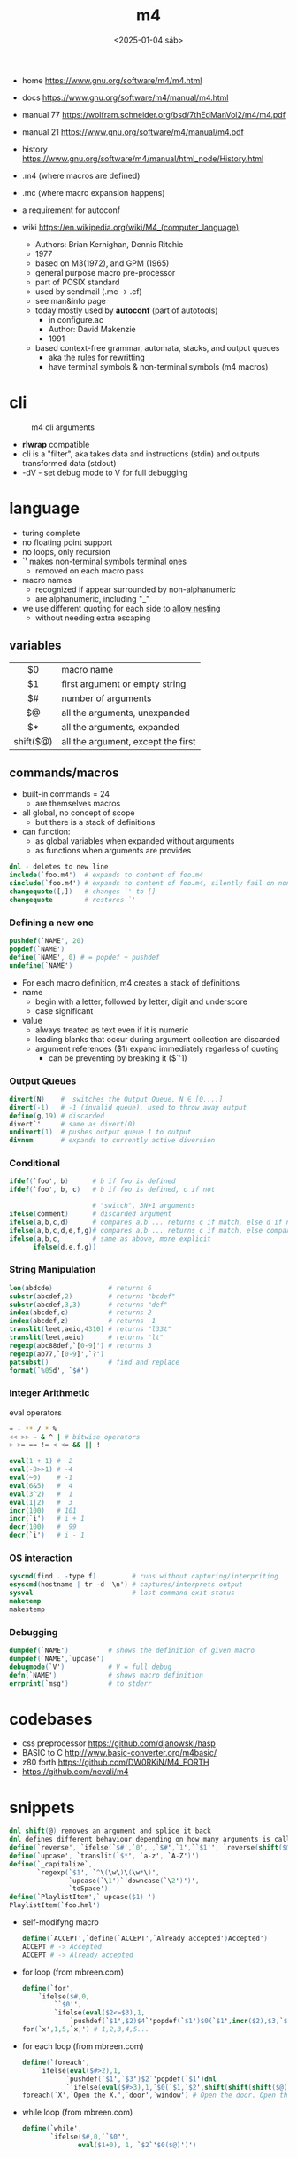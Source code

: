 #+TITLE: m4
#+DATE: <2025-01-04 sáb>
#+KEYWORDS: m4, programming, cheatsheet, quick reference

- home https://www.gnu.org/software/m4/m4.html
- docs https://www.gnu.org/software/m4/manual/m4.html
- manual 77 https://wolfram.schneider.org/bsd/7thEdManVol2/m4/m4.pdf
- manual 21 https://www.gnu.org/software/m4/manual/m4.pdf
- history https://www.gnu.org/software/m4/manual/html_node/History.html

- .m4 (where macros are defined)
- .mc (where macro expansion happens)
- a requirement for autoconf
- wiki https://en.wikipedia.org/wiki/M4_(computer_language)
  - Authors: Brian Kernighan, Dennis Ritchie
  - 1977
  - based on M3(1972), and GPM (1965)
  - general purpose macro pre-processor
  - part of POSIX standard
  - used by sendmail (.mc -> .cf)
  - see man&info page
  - today mostly used by *autoconf* (part of autotools)
    - in configure.ac
    - Author: David Makenzie
    - 1991
  - based context-free grammar, automata, stacks, and output queues
    - aka the rules for rewritting
    - have terminal symbols & non-terminal symbols (m4 macros)

* cli

#+ATTR_ORG: :width 500
#+CAPTION: m4 cli arguments
[[./m4cli.jpg]]

- *rlwrap* compatible
- cli is a "filter", aka takes data and instructions (stdin) and outputs transformed data (stdout)
- -dV - set debug mode to V for full debugging

* language

- turing complete
- no floating point support
- no loops, only recursion
- `' makes non-terminal symbols terminal ones
  - removed on each macro pass
- macro names
  - recognized if appear surrounded by non-alphanumeric
  - are alphanumeric, including "_"
- we use different quoting for each side to _allow nesting_
  - without needing extra escaping

** variables

|-----------+------------------------------------|
|    <c>    |                                    |
|    $0     | macro name                         |
|    $1     | first argument or empty string     |
|    $#     | number of arguments                |
|    $@     | all the arguments, unexpanded      |
|    $*     | all the arguments, expanded        |
| shift($@) | all the argument, except the first |
|-----------+------------------------------------|

** commands/macros

- built-in commands = 24
  - are themselves macros

- all global, no concept of scope
  - but there is a stack of definitions

- can function:
  - as global variables when expanded without arguments
  - as functions when arguments are provides

#+begin_src m4
  dnl - deletes to new line
  include(`foo.m4')  # expands to content of foo.m4
  sinclude(`foo.m4') # expands to content of foo.m4, silently fail on non exist
  changequote([,])   # changes `' to []
  changequote        # restores `'
#+end_src

*** Defining a new one

#+begin_src m4
  pushdef(`NAME', 20)
  popdef(`NAME')
  define(`NAME', 0) # = popdef + pushdef
  undefine(`NAME')
#+end_src

- For each macro definition, m4 creates a stack of definitions
- name
  - begin with a letter, followed by letter, digit and underscore
  - case significant
- value
  - always treated as text even if it is numeric
  - leading blanks that occur during argument collection are discarded
  - argument references ($1) expand immediately regarless of quoting
    - can be preventing by breaking it ($`'1)

*** Output Queues

#+begin_src m4
  divert(N)    #  switches the Output Queue, N ∈ [0,...]
  divert(-1)   # -1 (invalid queue), used to throw away output
  define(g,19) # discarded
  divert`'     # same as divert(0)
  undivert(1)  # pushes output queue 1 to output
  divnum       # expands to currently active diversion
#+end_src

*** Conditional

#+begin_src m4
  ifdef(`foo', b)      # b if foo is defined
  ifdef(`foo', b, c)   # b if foo is defined, c if not

                       # "switch", 3N+1 arguments
  ifelse(comment)      # discarded argument
  ifelse(a,b,c,d)      # compares a,b ... returns c if match, else d if not
  ifelse(a,b,c,d,e,f,g)# compares a,b ... returns c if match, else compares d,e
  ifelse(a,b,c,        # same as above, more explicit
        ifelse(d,e,f,g))
#+end_src

*** String Manipulation

#+begin_src m4
  len(abdcde)              # returns 6
  substr(abcdef,2)         # returns "bcdef"
  substr(abcdef,3,3)       # returns "def"
  index(abcdef,c)          # returns 2
  index(abcdef,z)          # returns -1
  translit(leet,aeio,4310) # returns "l33t"
  translit(leet,aeio)      # returns "lt"
  regexp(abc88def,`[0-9]') # returns 3
  regexp(ab77,`[0-9]',`?')
  patsubst()               # find and replace
  format(`%05d', `$#')
#+end_src

*** Integer Arithmetic

#+CAPTION: eval operators
#+begin_src sh
  + - ** / * %
  << >> ~ & ^ | # bitwise operators
  > >= == != < <= && || !
#+end_src

#+begin_src m4
  eval(1 + 1) #  2
  eval(-8>>1) # -4
  eval(~0)    # -1
  eval(6&5)   #  4
  eval(3^2)   #  1
  eval(1|2)   #  3
  incr(100)   # 101
  incr(`i')   # i + 1
  decr(100)   #  99
  decr(`i')   # i - 1
#+end_src

*** OS interaction

#+begin_src m4
  syscmd(find . -type f)         # runs without capturing/interpriting
  esyscmd(hostname | tr -d '\n') # captures/interprets output
  sysval                         # last command exit status
  maketemp
  makestemp
#+end_src

*** Debugging

#+begin_src m4
  dumpdef(`NAME')          # shows the definition of given macro
  dumpdef(`NAME',`upcase')
  debugmode(`V')           # V = full debug
  defn(`NAME')             # shows macro definition
  errprint(`msg')          # to stderr
#+end_src

* codebases

- css preprocessor https://github.com/djanowski/hasp
- BASIC to C http://www.basic-converter.org/m4basic/
- z80 forth https://github.com/DW0RKiN/M4_FORTH
- https://github.com/nevali/m4

* snippets

#+begin_src m4
  dnl shift(@) removes an argument and splice it back
  dnl defines different behaviour depending on how many arguments is called
  define(`reverse', `ifelse(`$#',`0', ,`$#',`1',``$1'', `reverse(shift($@)), `$1'')')
  define(`upcase', `translit(`$*', `a-z', `A-Z')')
  define(`_capitalize`,
         `regexp(`$1', `^\(\w\)\(\w*\)',
                 `upcase(`\1')`'downcase(`\2')')',
                 `toSpace')
  define(`PlaylistItem',` upcase($1) ')
  PlaylistItem(`foo.hml')
#+end_src

- self-modifyng macro
  #+begin_src m4
    define(`ACCEPT',`define(`ACCEPT',`Already accepted')Accepted')
    ACCEPT # -> Accepted
    ACCEPT # -> Already accepted
  #+end_src

- for loop (from mbreen.com)
  #+begin_src m4
    define(`for',
        `ifelse($#,0,
            ``$0'',
            `ifelse(eval($2<=$3),1,
                `pushdef(`$1',$2)$4`'popdef(`$1')$0(`$1',incr($2),$3,`$4')')')')
    for(`x',1,5,`x,') # 1,2,3,4,5...
  #+end_src

- for each loop (from mbreen.com)
  #+begin_src m4
    define(`foreach',
        `ifelse(eval($#>2),1,
               `pushdef(`$1',`$3')$2`'popdef(`$1')dnl
               `'ifelse(eval($#>3),1,`$0(`$1,`$2',shift(shift(shift($@))))')')')
    foreach(`X',`Open the X.',`door',`window') # Open the door. Open the window.
  #+end_src

- while loop (from mbreen.com)
  #+begin_src m4
    define(`while',
           `ifelse($#,0,``$0'',
                  eval($1+0), 1, `$2`'$0($@)')')
  #+end_src

* trivia
** the "xz backdoor"

- https://git.savannah.gnu.org/gitweb/?p=gnulib.git;a=blob;f=m4/build-to-host.m4
- https://felipec.wordpress.com/2024/04/04/xz-backdoor-and-autotools-insanity/
  #+begin_src m4
  AC_CONFIG_COMMANDS([build-to-host],
                     [eval $gl_config_gt | $SHELL 2>/dev/null],
                     [gl_config_gt="eval \$gl_[$1]_config"])
  #+end_src

- https://lwn.net/Articles/967205/
  - The exploit is in two parts.
    1) Two "test files" which contain the payload;
    2) and a modified =m4= script (m4/build-to-host.m4)
       which initiates the process of loading the payload.
